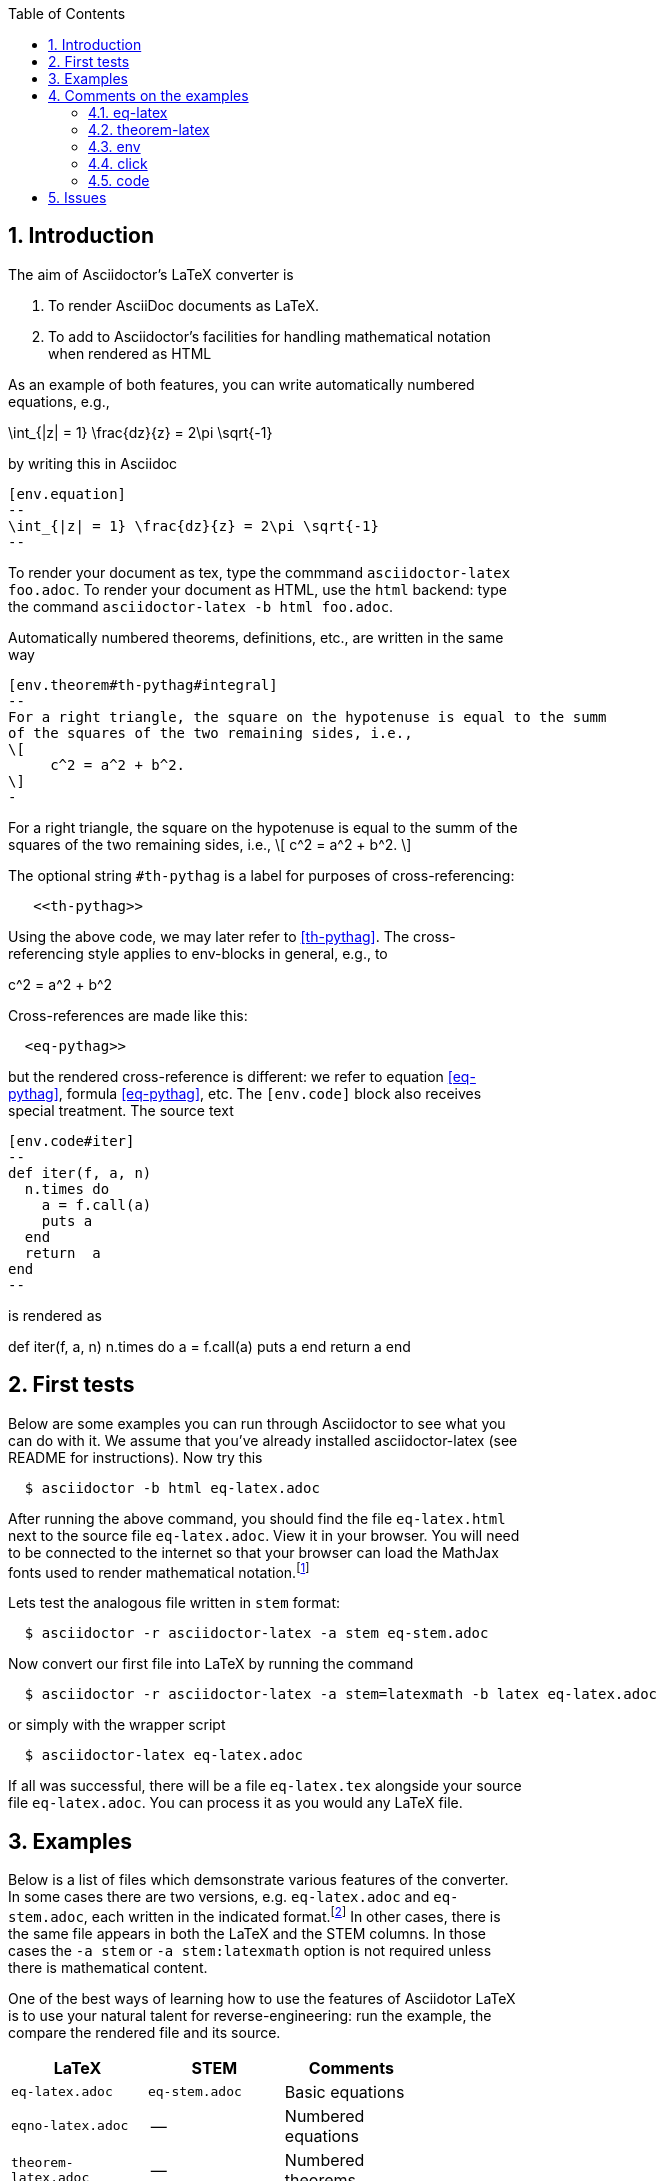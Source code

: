 :numbered:
:toc2:
:max-width: 60%

:stem: latexmath



== Introduction



The aim of Asciidoctor's LaTeX converter is

. To render AsciiDoc documents as LaTeX.

. To add to Asciidoctor's facilities for handling mathematical notation when rendered as HTML

As an example of both features, you can write automatically numbered equations, e.g.,

[env.equation]
--
\int_{|z| = 1} \frac{dz}{z} = 2\pi \sqrt{-1}
--

by writing this in Asciidoc

----
[env.equation]
--
\int_{|z| = 1} \frac{dz}{z} = 2\pi \sqrt{-1}
--
----


To render your document as tex, type the commmand
`asciidoctor-latex foo.adoc`.
To render your document as HTML, use the `html`
backend: type the
command `asciidoctor-latex -b html foo.adoc`.


Automatically numbered theorems, definitions, etc., are
written in the same way

----

[env.theorem#th-pythag#integral]
--
For a right triangle, the square on the hypotenuse is equal to the summ
of the squares of the two remaining sides, i.e.,
\[
     c^2 = a^2 + b^2.
\]
-
----

[env.theorem#th-pythag]
--
For a right triangle, the square on the hypotenuse is equal to the summ
of the squares of the two remaining sides, i.e.,
\[
     c^2 = a^2 + b^2.
\]
--

The optional string `#th-pythag` is a label for purposes of cross-referencing:
----
   <<th-pythag>>
----
Using the above code, we may later refer to <<th-pythag>>.
The cross-referencing style applies to env-blocks in general,
e.g., to

[env.equation#eq-pythag]
--
c^2 = a^2 + b^2
--
Cross-references are made like this:
----
  <eq-pythag>>
----
but the rendered
cross-reference is different: we refer to equation <<eq-pythag>>,
formula <<eq-pythag>>, etc.  The ``[env.code]`` block also receives
special treatment. The source text
----
[env.code#iter]
--
def iter(f, a, n)
  n.times do
    a = f.call(a)
    puts a
  end
  return  a
end
--
----
is rendered as

[env.code#iter]
--
def iter(f, a, n)
  n.times do
    a = f.call(a)
    puts a
  end
  return  a
end
--




== First tests



Below are some examples you can run through Asciidoctor to see what you can do with it.
We assume that you've already installed asciidoctor-latex (see README for instructions).
Now try this

```
  $ asciidoctor -b html eq-latex.adoc
```

After running the above command, you should find the file `eq-latex.html`
next to the source file `eq-latex.adoc`. View it in your browser.
You will need to be connected to the internet so that your browser
can load the MathJax fonts used to render mathematical
notation.footnote:[You can also install the fonts on your system.
See http://www.mathjax.org/help/fonts/[mathjax-fonts]. this will give you faster reponse.
Turning off your internet conneection makes it better still:-(]

Lets test the analogous file written in `stem` format:

```
  $ asciidoctor -r asciidoctor-latex -a stem eq-stem.adoc
```

Now convert our first file into LaTeX by running the command

```
  $ asciidoctor -r asciidoctor-latex -a stem=latexmath -b latex eq-latex.adoc
```
or simply with the wrapper script
```
  $ asciidoctor-latex eq-latex.adoc
```

If all was successful, there will be a file `eq-latex.tex` alongside
your source file `eq-latex.adoc`.  You can process it as you
would any LaTeX file.





== Examples

Below is a list of files which demsonstrate various features
of the converter.  In some cases there are two versions, e.g.
`eq-latex.adoc` and `eq-stem.adoc`, each written in the
indicated format.footnote:[A missing entry in the table
may mean that a feature has not yet been implemented,
or that the file demonstrating it has not yet been
written and/or tested.]  In other cases, there
is the same file appears in both the LaTeX
and the STEM columns.  In those cases
the `-a stem` or `-a stem:latexmath` option
is not required unless there is mathematical
content.

One of the best ways
of learning how to use the features of
Asciidotor LaTeX is to use your
natural talent for reverse-engineering:
run the example, the compare the rendered
file and its source.

[options=header, width=80%, align=center]
|===
| LaTeX | STEM | Comments
| `eq-latex.adoc` | `eq-stem.adoc` | Basic equations
| `eqno-latex.adoc` | --  | Numbered equations
| `theorem-latex.adoc` | -- | Numbered theorems
| `env.adoc` | `env.adoc` | Env blocks
| `click.adoc` | `click.adoc`  | Click blocks
| `code.adoc` | code.adoc` | Code blocks
|===



== Comments on the examples

=== eq-latex

Basic equations, both in-line, as with \(a^2 + b^2 = c^2\),
and displayed, as with
\[
  a^n + b^n = c^n
\]


The environment `[env.equation]` is automatically
numbered by default, as in the examples below.


[env.equation]
--
  a^3 + b^3 = c^3
--


[env.equation]
--
  \int_0^1 x^n dx = \frac{1}{n}
--

Here is how the first equation is done:
----
[env.equation]
--
  a^3 + b^3 = c^3
--
----


=== theorem-latex

Numbered theorems, like the those below.


[env.theorem]
--
\[
  a + (b + c) = (a + b) + c
\]
--

[env.theorem]
--
\[
  a(b+c) = ab + ac
\]
--


=== env

The file `env.adoc`, which only requires the converter,
illustrates general usage of the `env`-block.  It gives
an automatically numbered and titled block.  Thus repeated use
of `[env.objection]` gives this.

[env.objection]
--
This is hearsay.
--

[env.objection]
--
That evidence has not been admitted before the court.
--

The first objection was written like this:

----
[env.objection]
--
This is hearsay.
--
----

=== click


Click blocks are like `env`-blocks, except that
when you open a document, only the title,
not the body of the block, is displayed.
Click on the title to reveal the body;
clicking again will return the body
to its hidden sate.  Click blocks
signal their presence by the blue
color of the title.

.Secret message
[click.message]
--
The path to wisdom is written on no
secret map.
--

Click blocks are useful in making up problem sets,
homework assignments, study guides, etc.


=== code

The file `code.adoc` illstrates the versatilty of the `[env]`
and `[click]` blocks which are used here in their `code` role.
We explain how we do the two blocks below and related pieces
of writing.


[env.code#iter]
--
def iter(f, a, n)
  n.times do
    a = f.call(a)
    puts a
  end
  return  a
end
--

.Results
[click.code%numbered]
--
irb> iter $g, 1.0, 6
1.5
1.4166666666666665
1.4142156862745097
1.4142135623746899
1.414213562373095
1.414213562373095
=> 1.414213562373095
--


== Issues

One should be able to tex this document wihout error
and obtain the desired output.  This is very much a work
in progress.  In particaulr, the following have not yet been resolved.

. Dollars signs used to illustrated command cause LaTeX to choke.
  We need to map dollar sign to escaped dollar sig in
  post-processing for tex.  Or is there a better solution?

. The table block in Asciidoc is not implmented -- or rather,
  is partially implemnted.

. The Click block is not implented in teh TeX output.

. The matrix environment in `eq-stem.adoc` does not render correctly.

. Fix title in latex mode
